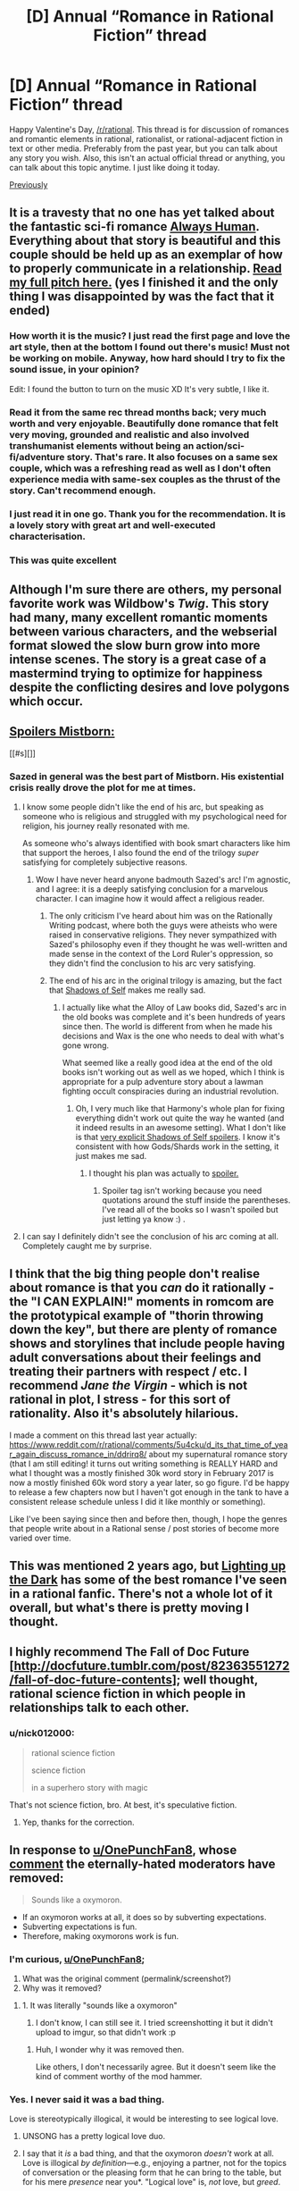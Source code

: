 #+TITLE: [D] Annual “Romance in Rational Fiction” thread

* [D] Annual “Romance in Rational Fiction” thread
:PROPERTIES:
:Author: AmeteurOpinions
:Score: 47
:DateUnix: 1518639066.0
:DateShort: 2018-Feb-14
:END:
Happy Valentine's Day, [[/r/rational]]. This thread is for discussion of romances and romantic elements in rational, rationalist, or rational-adjacent fiction in text or other media. Preferably from the past year, but you can talk about any story you wish. Also, this isn't an actual official thread or anything, you can talk about this topic anytime. I just like doing it today.

[[https://www.reddit.com/r/rational/comments/5u4cku/d_its_that_time_of_year_again_discuss_romance_in/][Previously]]


** It is a travesty that no one has yet talked about the fantastic sci-fi romance [[http://www.webtoons.com/en/romance/always-human/1-i-guess-thats-why-i-admire-her/viewer?title_no=557&episode_no=1][Always Human]]. Everything about that story is beautiful and this couple should be held up as an exemplar of how to properly communicate in a relationship. [[https://www.reddit.com/r/rational/comments/6t1qn5/d_friday_offtopic_thread/dlhfiz5][Read my full pitch here.]] (yes I finished it and the only thing I was disappointed by was the fact that it ended)
:PROPERTIES:
:Author: trekie140
:Score: 25
:DateUnix: 1518659581.0
:DateShort: 2018-Feb-15
:END:

*** How worth it is the music? I just read the first page and love the art style, then at the bottom I found out there's music! Must not be working on mobile. Anyway, how hard should I try to fix the sound issue, in your opinion?

Edit: I found the button to turn on the music XD It's very subtle, I like it.
:PROPERTIES:
:Author: sharikak54
:Score: 6
:DateUnix: 1518660217.0
:DateShort: 2018-Feb-15
:END:


*** Read it from the same rec thread months back; very much worth and very enjoyable. Beautifully done romance that felt very moving, grounded and realistic and also involved transhumanist elements without being an action/sci-fi/adventure story. That's rare. It also focuses on a same sex couple, which was a refreshing read as well as I don't often experience media with same-sex couples as the thrust of the story. Can't recommend enough.
:PROPERTIES:
:Author: Kishoto
:Score: 6
:DateUnix: 1518670844.0
:DateShort: 2018-Feb-15
:END:


*** I just read it in one go. Thank you for the recommendation. It is a lovely story with great art and well-executed characterisation.
:PROPERTIES:
:Author: Laborbuch
:Score: 6
:DateUnix: 1518688269.0
:DateShort: 2018-Feb-15
:END:


*** This was quite excellent
:PROPERTIES:
:Author: LapisLightning
:Score: 1
:DateUnix: 1520481104.0
:DateShort: 2018-Mar-08
:END:


** Although I'm sure there are others, my personal favorite work was Wildbow's /Twig/. This story had many, many excellent romantic moments between various characters, and the webserial format slowed the slow burn grow into more intense scenes. The story is a great case of a mastermind trying to optimize for happiness despite the conflicting desires and love polygons which occur.
:PROPERTIES:
:Author: AmeteurOpinions
:Score: 22
:DateUnix: 1518643331.0
:DateShort: 2018-Feb-15
:END:


** [[#s][Spoilers Mistborn:]]

[[#s][]]
:PROPERTIES:
:Author: LazarusRises
:Score: 13
:DateUnix: 1518647187.0
:DateShort: 2018-Feb-15
:END:

*** Sazed in general was the best part of Mistborn. His existential crisis really drove the plot for me at times.
:PROPERTIES:
:Author: That2009WeirdEmoKid
:Score: 6
:DateUnix: 1518656979.0
:DateShort: 2018-Feb-15
:END:

**** I know some people didn't like the end of his arc, but speaking as someone who is religious and struggled with my psychological need for religion, his journey really resonated with me.

As someone who's always identified with book smart characters like him that support the heroes, I also found the end of the trilogy /super/ satisfying for completely subjective reasons.
:PROPERTIES:
:Author: trekie140
:Score: 6
:DateUnix: 1518658407.0
:DateShort: 2018-Feb-15
:END:

***** Wow I have never heard anyone badmouth Sazed's arc! I'm agnostic, and I agree: it is a deeply satisfying conclusion for a marvelous character. I can imagine how it would affect a religious reader.
:PROPERTIES:
:Author: LazarusRises
:Score: 3
:DateUnix: 1518674346.0
:DateShort: 2018-Feb-15
:END:

****** The only criticism I've heard about him was on the Rationally Writing podcast, where both the guys were atheists who were raised in conservative religions. They never sympathized with Sazed's philosophy even if they thought he was well-written and made sense in the context of the Lord Ruler's oppression, so they didn't find the conclusion to his arc very satisfying.
:PROPERTIES:
:Author: trekie140
:Score: 4
:DateUnix: 1518706380.0
:DateShort: 2018-Feb-15
:END:


****** The end of his arc in the original trilogy is amazing, but the fact that [[#s][Shadows of Self]] makes me really sad.
:PROPERTIES:
:Author: Silver_Swift
:Score: 1
:DateUnix: 1518689709.0
:DateShort: 2018-Feb-15
:END:

******* I actually like what the Alloy of Law books did, Sazed's arc in the old books was complete and it's been hundreds of years since then. The world is different from when he made his decisions and Wax is the one who needs to deal with what's gone wrong.

What seemed like a really good idea at the end of the old books isn't working out as well as we hoped, which I think is appropriate for a pulp adventure story about a lawman fighting occult conspiracies during an industrial revolution.
:PROPERTIES:
:Author: trekie140
:Score: 2
:DateUnix: 1518705217.0
:DateShort: 2018-Feb-15
:END:

******** Oh, I very much like that Harmony's whole plan for fixing everything didn't work out quite the way he wanted (and it indeed results in an awesome setting). What I don't like is that [[#s][very explicit Shadows of Self spoilers]]. I know it's consistent with how Gods/Shards work in the setting, it just makes me sad.
:PROPERTIES:
:Author: Silver_Swift
:Score: 1
:DateUnix: 1518707290.0
:DateShort: 2018-Feb-15
:END:

********* I thought his plan was actually to [[#s%20%E2%80%9Csend%20the%20shapeshifter%20to%20help%20Wax%20until%20he%20got%20the%20hang%20of%20heroism%20and%20then%20fake%20her%20death%20so%20she%20could%20assume%20other%20identities,%20but%20she%20played%20her%20role%20too%20well%20and%20they%20fell%20in%20love.%20It%20wasn%E2%80%99t%20Harmony%E2%80%99s%20intention%20to%20traumatize%20Wax,%20things%20just%20didn%E2%80%99t%20happen%20how%20he%20expected%20and%20making%20amends%20could%20have%20ruined%20the%20plan%20if%20not%20broken%20Harmony%E2%80%99s%20rules.%20It%20is%20something%20Sazed%20would%20never%20have%20condoned%20and%20Harmony%20apologized%20for%20what%20he%20did,%20but%20Sazed%20wasn%E2%80%99t%20a%20god%20who%20restricted%20himself%20to%20interfering%20with%20humans%20through%20subterfuge%20using%20the%20remnants%20of%20the%20old%20world.%20When%20Wax%20first%20spoke%20to%20Harmony%20he%20even%20said%20%E2%80%9Cthis%20piece%20of%20me%20agrees%20with%20you%E2%80%9D.%20It%E2%80%99s%20sad%20that%20it%20happened,%20and%20seeing%20how%20it%20makes%20sense%20why%20everyone%20did%20what%20they%20did%20makes%20kind%20of%20makes%20it%20sadder.%E2%80%9D][spoiler.]]
:PROPERTIES:
:Author: trekie140
:Score: 3
:DateUnix: 1518713697.0
:DateShort: 2018-Feb-15
:END:

********** Spoiler tag isn't working because you need quotations around the stuff inside the parentheses. I've read all of the books so I wasn't spoiled but just letting ya know :) .
:PROPERTIES:
:Author: Kishoto
:Score: 2
:DateUnix: 1518719391.0
:DateShort: 2018-Feb-15
:END:


**** I can say I definitely didn't see the conclusion of his arc coming at all. Completely caught me by surprise.
:PROPERTIES:
:Author: Kishoto
:Score: 2
:DateUnix: 1518709812.0
:DateShort: 2018-Feb-15
:END:


** I think that the big thing people don't realise about romance is that you /can/ do it rationally - the "I CAN EXPLAIN!" moments in romcom are the prototypical example of "thorin throwing down the key", but there are plenty of romance shows and storylines that include people having adult conversations about their feelings and treating their partners with respect / etc. I recommend /Jane the Virgin/ - which is not rational in plot, I stress - for this sort of rationality. Also it's absolutely hilarious.

I made a comment on this thread last year actually: [[https://www.reddit.com/r/rational/comments/5u4cku/d_its_that_time_of_year_again_discuss_romance_in/ddrirq8/]] about my supernatural romance story (that I am still editing! it turns out writing something is REALLY HARD and what I thought was a mostly finished 30k word story in February 2017 is now a mostly finished 60k word story a year later, so go figure. I'd be happy to release a few chapters now but I haven't got enough in the tank to have a consistent release schedule unless I did it like monthly or something).

Like I've been saying since then and before then, though, I hope the genres that people write about in a Rational sense / post stories of become more varied over time.
:PROPERTIES:
:Author: MagicWeasel
:Score: 14
:DateUnix: 1518660266.0
:DateShort: 2018-Feb-15
:END:


** This was mentioned 2 years ago, but [[https://www.fanfiction.net/s/9311012/1/Lighting-Up-the-Dark][Lighting up the Dark]] has some of the best romance I've seen in a rational fanfic. There's not a whole lot of it overall, but what's there is pretty moving I thought.
:PROPERTIES:
:Author: Fresh_C
:Score: 9
:DateUnix: 1518654330.0
:DateShort: 2018-Feb-15
:END:


** I highly recommend The Fall of Doc Future [[[http://docfuture.tumblr.com/post/82363551272/fall-of-doc-future-contents]]]; well thought, rational science fiction in which people in relationships talk to each other.
:PROPERTIES:
:Author: LopeLopez
:Score: 4
:DateUnix: 1518863195.0
:DateShort: 2018-Feb-17
:END:

*** u/nick012000:
#+begin_quote
  rational science fiction

  science fiction

  in a superhero story with magic
#+end_quote

That's not science fiction, bro. At best, it's speculative fiction.
:PROPERTIES:
:Author: nick012000
:Score: 2
:DateUnix: 1519054034.0
:DateShort: 2018-Feb-19
:END:

**** Yep, thanks for the correction.
:PROPERTIES:
:Author: LopeLopez
:Score: 1
:DateUnix: 1519490312.0
:DateShort: 2018-Feb-24
:END:


** In response to [[/u/OnePunchFan8][u/OnePunchFan8]], whose [[http://np.reddit.com/r/rational/comments/7xkwi8/d_annual_romance_in_rational_fiction_thread/du92r50/][comment]] the eternally-hated moderators have removed:

#+begin_quote
  Sounds like a oxymoron.
#+end_quote

- If an oxymoron works at all, it does so by subverting expectations.\\
- Subverting expectations is fun.\\
- Therefore, making oxymorons work is fun.
:PROPERTIES:
:Author: ToaKraka
:Score: 7
:DateUnix: 1518646229.0
:DateShort: 2018-Feb-15
:END:

*** I'm curious, [[/u/OnePunchFan8][u/OnePunchFan8]];

1. What was the original comment (permalink/screenshot?)
2. Why was it removed?
:PROPERTIES:
:Author: Kishoto
:Score: 1
:DateUnix: 1518670938.0
:DateShort: 2018-Feb-15
:END:

**** 1. It was literally "sounds like a oxymoron"

2. I don't know, I can still see it. I tried screenshotting it but it didn't upload to imgur, so that didn't work :p
:PROPERTIES:
:Author: OnePunchFan8
:Score: 2
:DateUnix: 1518673101.0
:DateShort: 2018-Feb-15
:END:

***** Huh, I wonder why it was removed then.

Like others, I don't necessarily agree. But it doesn't seem like the kind of comment worthy of the mod hammer.
:PROPERTIES:
:Author: Kishoto
:Score: 2
:DateUnix: 1518709921.0
:DateShort: 2018-Feb-15
:END:


*** Yes. I never said it was a bad thing.

Love is stereotypically illogical, it would be interesting to see logical love.
:PROPERTIES:
:Author: OnePunchFan8
:Score: 1
:DateUnix: 1518646353.0
:DateShort: 2018-Feb-15
:END:

**** UNSONG has a pretty logical love duo.
:PROPERTIES:
:Author: melmonella
:Score: 3
:DateUnix: 1518694545.0
:DateShort: 2018-Feb-15
:END:


**** I say that it /is/ a bad thing, and that the oxymoron /doesn't/ work at all. Love is illogical /by definition/---e.g., enjoying a partner, not for the topics of conversation or the pleasing form that he can bring to the table, but for his mere /presence/ near you*. "Logical love" is, /not/ love, but /greed/.

*Not the promise of alliance in unexpected hardship or of availability for companionable recreation that the partner's immediate presence /implies/, but the presence /itself/---indeed, the partner's mere /existence/.
:PROPERTIES:
:Author: ToaKraka
:Score: -1
:DateUnix: 1518647661.0
:DateShort: 2018-Feb-15
:END:

***** Love is a value. A rational value system doesn't need to preclude emotions, just needs to be self consistent. Like, you value love, what strategies are best for attaining it within the constraints placed by your other values? You love someone and it's almost their birthday? Okay, what actions can you take that would be most beneficial to /their/ values (within reason)? How do you avoid unnecessary conflict with a partner? What sorts of strategies can you come up with for increasing the relationship's mutual benefit? Or if you think you might be in a bad relationship, knowing how to recognize that and call it quits, overcoming your love for the other person for the sake of your own safety and/or well-being.

Love is not /inherently/ irrational. The reason most people who are in romantic relationships aren't all that rational about it is, I suspect, because most people in general aren't all that rational.

Let's remember not to confuse lack of emotion with rationality. ;)
:PROPERTIES:
:Author: Sailor_Vulcan
:Score: 19
:DateUnix: 1518650370.0
:DateShort: 2018-Feb-15
:END:


***** Love's not illogical.

We're a social species. Our brains, under FMRI study, function better in the presence of other humans. Exile from other human company is a form of punishment in /all/ human societies without exception. All our stories are stories of interactions between humans or human stand-ins which we can humanize. We have trouble remembering things when they are not somehow associated with a personality; this is why subjects like math can be so difficult for many people.

Human company, human companionship, is the ultimate goal of our brains. All of human history is underpinned by humans interacting with other humans.

Rationality needs to take into account that our species is a social species with social needs and drives, which takes a basic, fundamental pleasure in all forms of physical contact, and all forms of human interaction - even angry, upset interaction is better than no contact. If you don't know how to get attention any way but negative ways, you'll do negative things so you can get what your brain craves. We will literally do /anything/ for human interaction.

Loneliness, being completely alone, drives many people to suicide. We die without meaningful contact.

By this criteria, human interaction in its most positive form - love, be it familial or sexual or platonic - is the most logical thing we do.
:PROPERTIES:
:Author: bookwench
:Score: 13
:DateUnix: 1518658111.0
:DateShort: 2018-Feb-15
:END:


***** As per orthogonality thesis, an intelligent agent could have entirely arbitrary values, but still be rational if thon is optimizing for them rationally. Would an AI whose utility function is to maximize its proximity to a particular conscious human at all times be inherently "irrational"? I don't think so. Why would a human with a similar utility function --- or [[http://tvtropes.org/pmwiki/pmwiki.php/Main/IWantMyBelovedToBeHappy][an utility function fulfilment of which is dependant upon fulfilment of another human's utility function]] --- be irrational?
:PROPERTIES:
:Author: Noumero
:Score: 6
:DateUnix: 1518654743.0
:DateShort: 2018-Feb-15
:END:


***** u/thrawnca:
#+begin_quote
  Love is illogical /by definition/
#+end_quote

I disagree with your presence-based definition. As a counterexample, if the loved one is nearby, but experiencing great distress, this typically causes distress, not enjoyment, for the one who loves. Conversely, a parent who reads a letter describing the successes and exciting experiences of their (adult) child in another country may be genuinely happy about it, despite the distance.

Presence may often be desired in a loving relationship, but is neither strictly necessary nor sufficient.

I would instead favor a definition based on one's happiness being partly tied to the happiness of the one being loved. Enjoying seeing them smile, being saddened to see them hurt.

In isolation, this attitude would perhaps be quite suboptimal, but when it is /mutual/ - both parties looking out for each other, desiring each other's success - it forms a very solid foundation for cooperation. So it's not inherently irrational at all.
:PROPERTIES:
:Author: thrawnca
:Score: 3
:DateUnix: 1518698491.0
:DateShort: 2018-Feb-15
:END:


***** Well if the ultimate goal in life is happiness (as many would likely agree), logically you would do whatever across bring you maximum happiness, and if you were to be happy in the company of those you love, then logical love would be a good thing, no?

But then logical love wouldn't be an oxymoron anymore?

I don't know...philosophy is a a pain.
:PROPERTIES:
:Author: OnePunchFan8
:Score: 2
:DateUnix: 1518648953.0
:DateShort: 2018-Feb-15
:END:


** Holy crap, we have annual threads now? This community is old. oO
:PROPERTIES:
:Author: CouteauBleu
:Score: 3
:DateUnix: 1518672962.0
:DateShort: 2018-Feb-15
:END:

*** In less than a month it will be three years since HPMOR ended.
:PROPERTIES:
:Author: fljared
:Score: 4
:DateUnix: 1518758632.0
:DateShort: 2018-Feb-16
:END:


*** 8 years old
:PROPERTIES:
:Author: ff29180d
:Score: 1
:DateUnix: 1518783805.0
:DateShort: 2018-Feb-16
:END:


** Seconding Twig and Mistborn! would also like to shoutout Unsong's chapter 5 as an excellent chapter, with aaron's deliberately irrational habanero-eating for Ana
:PROPERTIES:
:Author: themousehunter
:Score: 2
:DateUnix: 1518707104.0
:DateShort: 2018-Feb-15
:END:


** Depending on your definitions of "rational fiction" and "romance story", the Monstergirl Encyclopedia books could qualify. It certainly meets the definition of "rational fiction" in the sidebar, at least.
:PROPERTIES:
:Author: nick012000
:Score: 2
:DateUnix: 1518829851.0
:DateShort: 2018-Feb-17
:END:
